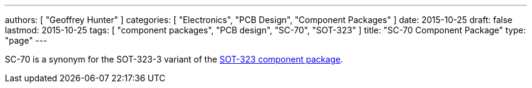 ---
authors: [ "Geoffrey Hunter" ]
categories: [ "Electronics", "PCB Design", "Component Packages" ]
date: 2015-10-25
draft: false
lastmod: 2015-10-25
tags: [ "component packages", "PCB design", "SC-70", "SOT-323" ]
title: "SC-70 Component Package"
type: "page"
---

SC-70 is a synonym for the SOT-323-3 variant of the link:../sot-323-component-package[SOT-323 component package].
